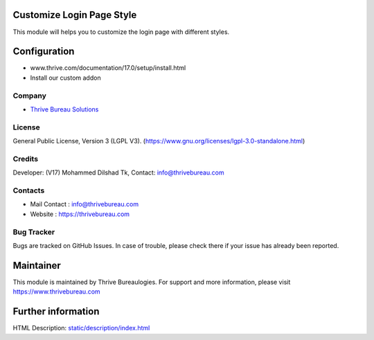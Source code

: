 .. image:: https://img.shields.io/badge/license-LGPL--3-green.svg
    :target: https://www.gnu.org/licenses/lgpl-3.0-standalone.html
    :alt: License: LGPL-3

Customize Login Page Style
==========================
This module will helps you to customize the login page with different styles.

Configuration
=============
- www.thrive.com/documentation/17.0/setup/install.html
- Install our custom addon

Company
-------
* `Thrive Bureau Solutions <https://thrivebureau.com/>`__

License
-------
General Public License, Version 3 (LGPL V3).
(https://www.gnu.org/licenses/lgpl-3.0-standalone.html)

Credits
-------
Developer: (V17) Mohammed Dilshad Tk, Contact: info@thrivebureau.com

Contacts
--------
* Mail Contact : info@thrivebureau.com
* Website : https://thrivebureau.com

Bug Tracker
-----------
Bugs are tracked on GitHub Issues. In case of trouble, please check there if your issue has already been reported.

Maintainer
==========
.. image:: https://thrivebureau.com/images/logo.png
   :target: https://thrivebureau.com

This module is maintained by Thrive Bureaulogies.
For support and more information, please visit https://www.thrivebureau.com

Further information
===================
HTML Description: `<static/description/index.html>`__
